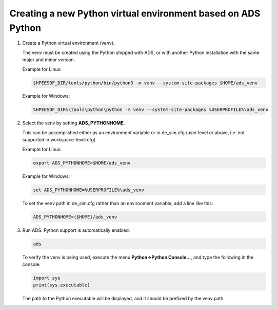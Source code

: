 =============================================================
Creating a new Python virtual environment based on ADS Python
=============================================================

#.  Create a Python virtual environment (venv). 

    The venv must be created using the Python shipped with ADS, or with another Python installation with the same major and minor version.

    Example for Linux:

    .. code-block:: shell

        $HPEESOF_DIR/tools/python/bin/python3 -m venv --system-site-packages $HOME/ads_venv

    Example for Windows:

    .. code-block:: bat

        %HPEESOF_DIR%\tools\python\python -m venv --system-site-packages %USERPROFILE%\ads_venv

#.  Select the venv by setting **ADS_PYTHONHOME**.

    This can be accomplished either as an environment variable or in de_sim.cfg (user level or above, i.e. not supported in workspace-level cfg)

    Example for Linux: 

    .. code-block:: shell

      export ADS_PYTHONHOME=$HOME/ads_venv

    Example for Windows:

    .. code-block:: bat

      set ADS_PYTHONHOME=%USERPROFILE%\ads_venv

    To set the venv path in de_sim.cfg rather than an environment variable, add a line like this:

    .. code-block:: ini

      ADS_PYTHONHOME={$HOME}/ads_venv

#.  Run ADS. Python support is automatically enabled.

    .. code-block:: shell

      ads

    To verify the venv is being used, execute the menu **Python->Python Console...**, and type the following in the console:

    .. code-block:: python

      import sys
      print(sys.executable)

    The path to the Python executable will be displayed, and it should be prefixed by the venv path.
